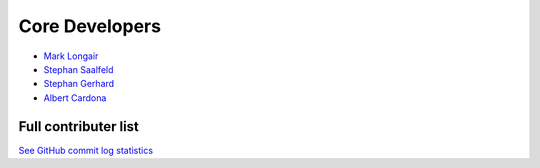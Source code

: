 Core Developers
---------------
- `Mark Longair <http://longair.net/mark/>`_
- `Stephan Saalfeld <http://fly.mpi-cbg.de/~saalfeld/>`_
- `Stephan Gerhard <http://www.unidesign.ch/>`_
- `Albert Cardona <http://albert.rierol.net/>`_

Full contributer list
^^^^^^^^^^^^^^^^^^^^^
`See GitHub commit log statistics <https://github.com/acardona/CATMAID/contributors>`_
